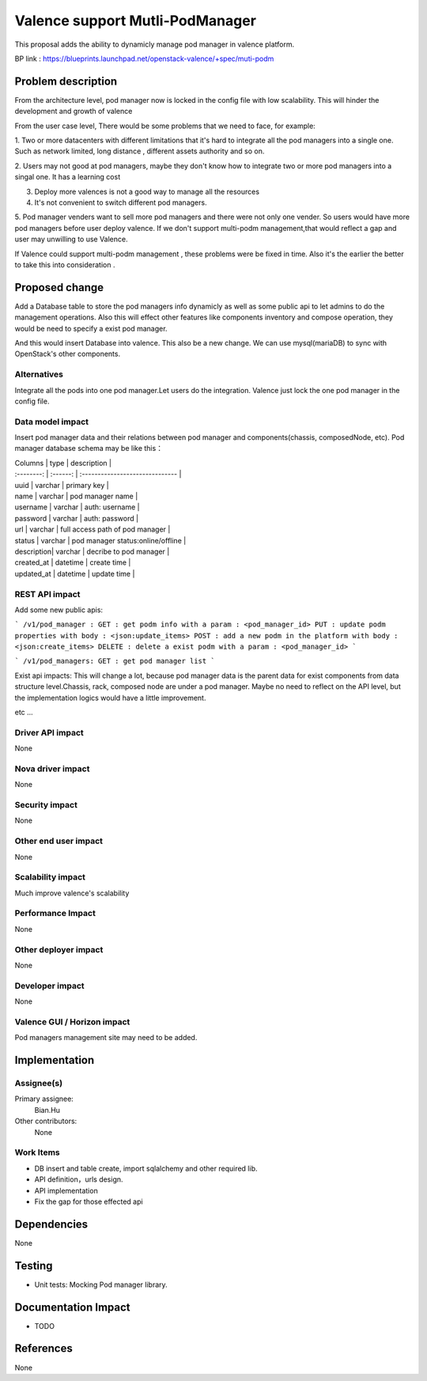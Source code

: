 
================================
Valence support Mutli-PodManager
================================


This proposal adds the ability to dynamicly manage pod manager
in valence platform.

BP link : https://blueprints.launchpad.net/openstack-valence/+spec/muti-podm


Problem description
===================
From the architecture level, pod manager now is locked in the config file with
low scalability. This will hinder the development and growth of valence

From the user case level, There would be some problems that we need to face,
for example:

1. Two or more datacenters with different limitations that it's hard to integrate 
all the pod managers into a single one. Such as network limited, long distance
, different assets authority and so on.

2. Users may not good at pod managers, maybe they don't know how to
integrate two or more pod managers into a singal one. It has a learning cost

3. Deploy more valences is not a good way to manage all the resources

4. It's not convenient to switch different pod managers.

5. Pod manager venders want to sell more pod managers and there were not 
only one vender. So users would have more pod managers before user deploy
valence. If we don't support multi-podm management,that would reflect a gap 
and user may unwilling to use Valence.

If Valence could support multi-podm management , these problems were be
fixed in time. Also it's the earlier the better to take this into consideration
.

Proposed change
===============
Add a Database table to store the pod managers info dynamicly as well as 
some public api to let admins to do the management operations. Also this 
will effect other features like components inventory and compose operation,
they would be need to specify a exist pod manager.

And this would insert Database into valence. This also be a new change. We can 
use mysql(mariaDB) to sync with OpenStack's other components.

Alternatives
------------
Integrate all the pods into one pod manager.Let users do the integration.
Valence just lock the one pod manager in the config file.

Data model impact
-----------------
Insert pod manager data and their relations between pod manager and
components(chassis, composedNode, etc). Pod manager database schema may be 
like this：

| Columns    | type     | description                       |
| :--------: | :------: | :------------------------------   |   

| uuid       | varchar  | primary key                       |
| name       | varchar  | pod manager name                  |
| username   | varchar  | auth: username                    |
| password   | varchar  | auth: password                    |
| url        | varchar  | full access path of pod manager   |
| status     | varchar  | pod manager status:online/offline |
| description| varchar  | decribe to pod manager            |
| created_at | datetime | create time                       |
| updated_at | datetime | update time                       |


REST API impact
---------------
Add some new public apis:

```
/v1/pod_manager :
GET : get podm info with a param : <pod_manager_id>
PUT : update podm properties with body : <json:update_items>
POST : add a new podm in the platform with body : <json:create_items>
DELETE : delete a exist podm with a param : <pod_manager_id>
```

```
/v1/pod_managers:
GET : get pod manager list
```

Exist api impacts:    
This will change a lot, because pod manager data is the parent data for exist 
components from data structure level.Chassis, rack, composed node are under 
a pod manager. Maybe no need to reflect on the API level, but the implementation 
logics would have a little improvement.

etc ...
 

Driver API impact
-----------------
None

Nova driver impact
------------------
None

Security impact
---------------
None

Other end user impact
---------------------
None

Scalability impact
------------------
Much improve valence's scalability 

Performance Impact
------------------
None

Other deployer impact
---------------------
None

Developer impact
----------------
None

Valence GUI / Horizon impact
----------------------------
Pod managers management site may need to be added.


Implementation
==============
Assignee(s)
-----------
Primary assignee:
  Bian.Hu 

Other contributors:
  None

Work Items
----------
* DB insert and table create, import sqlalchemy and other required lib.
* API definition，urls design.
* API implementation
* Fix the gap for those effected api


Dependencies
============
None

Testing
=======
* Unit tests: Mocking Pod manager library.

Documentation Impact
====================
* TODO

References
==========
None

